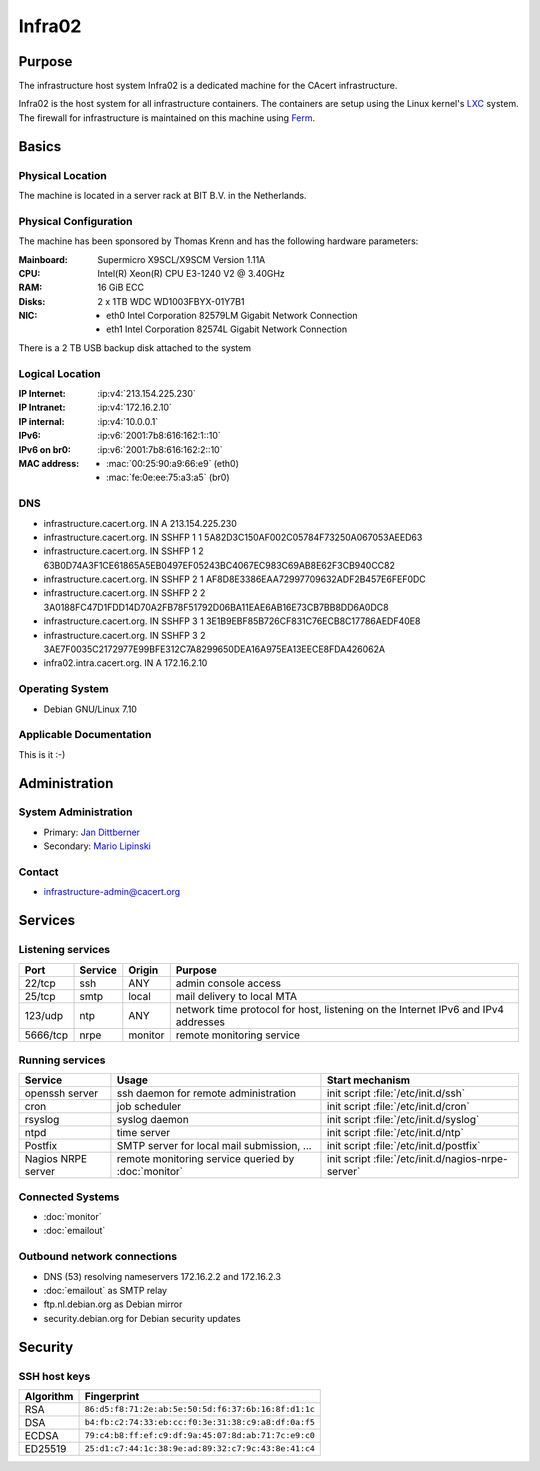 =======
Infra02
=======

Purpose
=======

The infrastructure host system Infra02 is a dedicated machine for the CAcert
infrastructure.

Infra02 is the host system for all infrastructure containers. The containers
are setup using the Linux kernel's LXC_ system. The firewall for infrastructure
is maintained on this machine using Ferm_.

.. _LXC: https://linuxcontainers.org/
.. _Ferm: http://ferm.foo-projects.org/

Basics
======

Physical Location
-----------------

The machine is located in a server rack at BIT B.V. in the Netherlands.

Physical Configuration
----------------------

The machine has been sponsored by Thomas Krenn and has the following hardware
parameters:

:Mainboard: Supermicro X9SCL/X9SCM Version 1.11A
:CPU: Intel(R) Xeon(R) CPU E3-1240 V2 @ 3.40GHz
:RAM: 16 GiB ECC
:Disks: 2 x 1TB WDC WD1003FBYX-01Y7B1
:NIC:

  * eth0 Intel Corporation 82579LM Gigabit Network Connection
  * eth1 Intel Corporation 82574L Gigabit Network Connection

There is a 2 TB USB backup disk attached to the system

.. seealso::

   See https://wiki.cacert.org/SystemAdministration/EquipmentList

Logical Location
----------------

:IP Internet: :ip:v4:`213.154.225.230`
:IP Intranet: :ip:v4:`172.16.2.10`
:IP internal: :ip:v4:`10.0.0.1`
:IPv6: :ip:v6:`2001:7b8:616:162:1::10`
:IPv6 on br0: :ip:v6:`2001:7b8:616:162:2::10`
:MAC address:

  * :mac:`00:25:90:a9:66:e9` (eth0)
  * :mac:`fe:0e:ee:75:a3:a5` (br0)

.. seealso::

   :doc:`network`.

DNS
---

* infrastructure.cacert.org. IN A 213.154.225.230
* infrastructure.cacert.org. IN SSHFP 1 1 5A82D3C150AF002C05784F73250A067053AEED63
* infrastructure.cacert.org. IN SSHFP 1 2 63B0D74A3F1CE61865A5EB0497EF05243BC4067EC983C69AB8E62F3CB940CC82
* infrastructure.cacert.org. IN SSHFP 2 1 AF8D8E3386EAA72997709632ADF2B457E6FEF0DC
* infrastructure.cacert.org. IN SSHFP 2 2 3A0188FC47D1FDD14D70A2FB78F51792D06BA11EAE6AB16E73CB7BB8DD6A0DC8
* infrastructure.cacert.org. IN SSHFP 3 1 3E1B9EBF85B726CF831C76ECB8C17786AEDF40E8
* infrastructure.cacert.org. IN SSHFP 3 2 3AE7F0035C2172977E99BFE312C7A8299650DEA16A975EA13EECE8FDA426062A
* infra02.intra.cacert.org. IN A 172.16.2.10

.. seealso::

   See https://wiki.cacert.org/SystemAdministration/Procedures/DNSChanges

Operating System
----------------

* Debian GNU/Linux 7.10

Applicable Documentation
------------------------

This is it :-)

Administration
==============

System Administration
---------------------

* Primary: `Jan Dittberner`_
* Secondary: `Mario Lipinski`_

.. _Jan Dittberner: jandd@cacert.org
.. _Mario Lipinski: mario@cacert.org

Contact
-------

* infrastructure-admin@cacert.org

Services
========

Listening services
------------------

+----------+-----------+-----------+-----------------------------------------+
| Port     | Service   | Origin    | Purpose                                 |
+==========+===========+===========+=========================================+
| 22/tcp   | ssh       | ANY       | admin console access                    |
+----------+-----------+-----------+-----------------------------------------+
| 25/tcp   | smtp      | local     | mail delivery to local MTA              |
+----------+-----------+-----------+-----------------------------------------+
| 123/udp  | ntp       | ANY       | network time protocol for host,         |
|          |           |           | listening on the Internet IPv6 and IPv4 |
|          |           |           | addresses                               |
+----------+-----------+-----------+-----------------------------------------+
| 5666/tcp | nrpe      | monitor   | remote monitoring service               |
+----------+-----------+-----------+-----------------------------------------+

Running services
----------------

+--------------------+--------------------+----------------------------------------+
| Service            | Usage              | Start mechanism                        |
+====================+====================+========================================+
| openssh server     | ssh daemon for     | init script :file:`/etc/init.d/ssh`    |
|                    | remote             |                                        |
|                    | administration     |                                        |
+--------------------+--------------------+----------------------------------------+
| cron               | job scheduler      | init script :file:`/etc/init.d/cron`   |
+--------------------+--------------------+----------------------------------------+
| rsyslog            | syslog daemon      | init script                            |
|                    |                    | :file:`/etc/init.d/syslog`             |
+--------------------+--------------------+----------------------------------------+
| ntpd               | time server        | init script :file:`/etc/init.d/ntp`    |
+--------------------+--------------------+----------------------------------------+
| Postfix            | SMTP server for    | init script                            |
|                    | local mail         | :file:`/etc/init.d/postfix`            |
|                    | submission, ...    |                                        |
+--------------------+--------------------+----------------------------------------+
| Nagios NRPE server | remote monitoring  | init script                            |
|                    | service queried by | :file:`/etc/init.d/nagios-nrpe-server` |
|                    | :doc:`monitor`     |                                        |
+--------------------+--------------------+----------------------------------------+

.. Running Guests
   --------------

   .. some directive to list guests here

Connected Systems
-----------------

* :doc:`monitor`
* :doc:`emailout`

Outbound network connections
----------------------------

* DNS (53) resolving nameservers 172.16.2.2 and 172.16.2.3
* :doc:`emailout` as SMTP relay
* ftp.nl.debian.org as Debian mirror
* security.debian.org for Debian security updates

Security
========

SSH host keys
-------------

+-----------+-----------------------------------------------------+
| Algorithm | Fingerprint                                         |
+===========+=====================================================+
| RSA       | ``86:d5:f8:71:2e:ab:5e:50:5d:f6:37:6b:16:8f:d1:1c`` |
+-----------+-----------------------------------------------------+
| DSA       | ``b4:fb:c2:74:33:eb:cc:f0:3e:31:38:c9:a8:df:0a:f5`` |
+-----------+-----------------------------------------------------+
| ECDSA     | ``79:c4:b8:ff:ef:c9:df:9a:45:07:8d:ab:71:7c:e9:c0`` |
+-----------+-----------------------------------------------------+
| ED25519   | ``25:d1:c7:44:1c:38:9e:ad:89:32:c7:9c:43:8e:41:c4`` |
+-----------+-----------------------------------------------------+

.. seealso::

   See :doc:`sshkeys`

